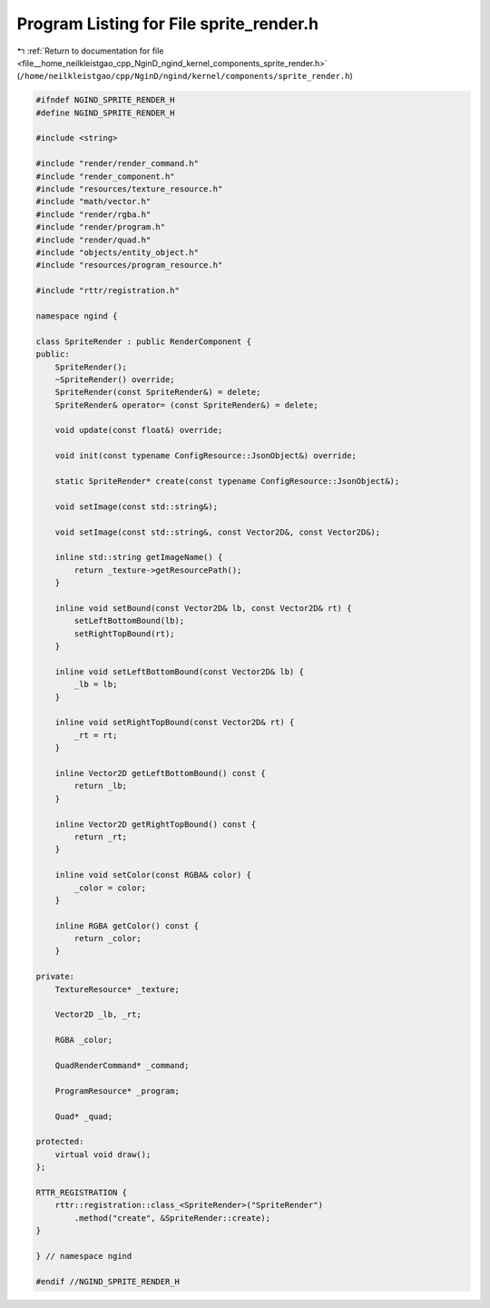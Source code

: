 
.. _program_listing_file__home_neilkleistgao_cpp_NginD_ngind_kernel_components_sprite_render.h:

Program Listing for File sprite_render.h
========================================

|exhale_lsh| :ref:`Return to documentation for file <file__home_neilkleistgao_cpp_NginD_ngind_kernel_components_sprite_render.h>` (``/home/neilkleistgao/cpp/NginD/ngind/kernel/components/sprite_render.h``)

.. |exhale_lsh| unicode:: U+021B0 .. UPWARDS ARROW WITH TIP LEFTWARDS

.. code-block:: cpp

   
   
   #ifndef NGIND_SPRITE_RENDER_H
   #define NGIND_SPRITE_RENDER_H
   
   #include <string>
   
   #include "render/render_command.h"
   #include "render_component.h"
   #include "resources/texture_resource.h"
   #include "math/vector.h"
   #include "render/rgba.h"
   #include "render/program.h"
   #include "render/quad.h"
   #include "objects/entity_object.h"
   #include "resources/program_resource.h"
   
   #include "rttr/registration.h"
   
   namespace ngind {
   
   class SpriteRender : public RenderComponent {
   public:
       SpriteRender();
       ~SpriteRender() override;
       SpriteRender(const SpriteRender&) = delete;
       SpriteRender& operator= (const SpriteRender&) = delete;
   
       void update(const float&) override;
   
       void init(const typename ConfigResource::JsonObject&) override;
   
       static SpriteRender* create(const typename ConfigResource::JsonObject&);
   
       void setImage(const std::string&);
   
       void setImage(const std::string&, const Vector2D&, const Vector2D&);
   
       inline std::string getImageName() {
           return _texture->getResourcePath();
       }
   
       inline void setBound(const Vector2D& lb, const Vector2D& rt) {
           setLeftBottomBound(lb);
           setRightTopBound(rt);
       }
   
       inline void setLeftBottomBound(const Vector2D& lb) {
           _lb = lb;
       }
   
       inline void setRightTopBound(const Vector2D& rt) {
           _rt = rt;
       }
   
       inline Vector2D getLeftBottomBound() const {
           return _lb;
       }
   
       inline Vector2D getRightTopBound() const {
           return _rt;
       }
   
       inline void setColor(const RGBA& color) {
           _color = color;
       }
   
       inline RGBA getColor() const {
           return _color;
       }
   
   private:
       TextureResource* _texture;
   
       Vector2D _lb, _rt;
   
       RGBA _color;
   
       QuadRenderCommand* _command;
   
       ProgramResource* _program;
   
       Quad* _quad;
   
   protected:
       virtual void draw();
   };
   
   RTTR_REGISTRATION {
       rttr::registration::class_<SpriteRender>("SpriteRender")
           .method("create", &SpriteRender::create);
   }
   
   } // namespace ngind
   
   #endif //NGIND_SPRITE_RENDER_H
